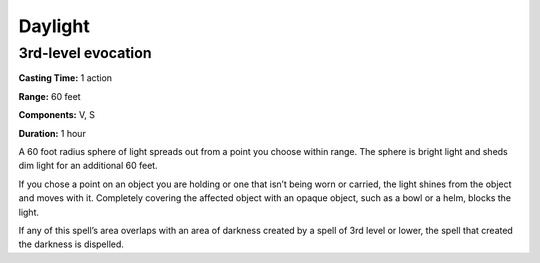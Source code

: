 
.. _srd:daylight:

Daylight
-------------------------------------------------------------

3rd-level evocation
^^^^^^^^^^^^^^^^^^^

**Casting Time:** 1 action

**Range:** 60 feet

**Components:** V, S

**Duration:** 1 hour

A 60 foot radius sphere of light spreads out from a point you choose
within range. The sphere is bright light and sheds dim light for an
additional 60 feet.

If you chose a point on an object you are holding or one that isn’t
being worn or carried, the light shines from the object and moves with
it. Completely covering the affected object with an opaque object, such
as a bowl or a helm, blocks the light.

If any of this spell’s area overlaps with an area of darkness created by
a spell of 3rd level or lower, the spell that created the darkness is
dispelled.
